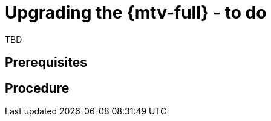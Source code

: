 // Module included in the following assemblies:
//
// doc-mtv_2.0/master.adoc

[id="upgrading-mtv_{context}"]
= Upgrading the {mtv-full} - to do

TBD

[discrete]
== Prerequisites


[discrete]
== Procedure

